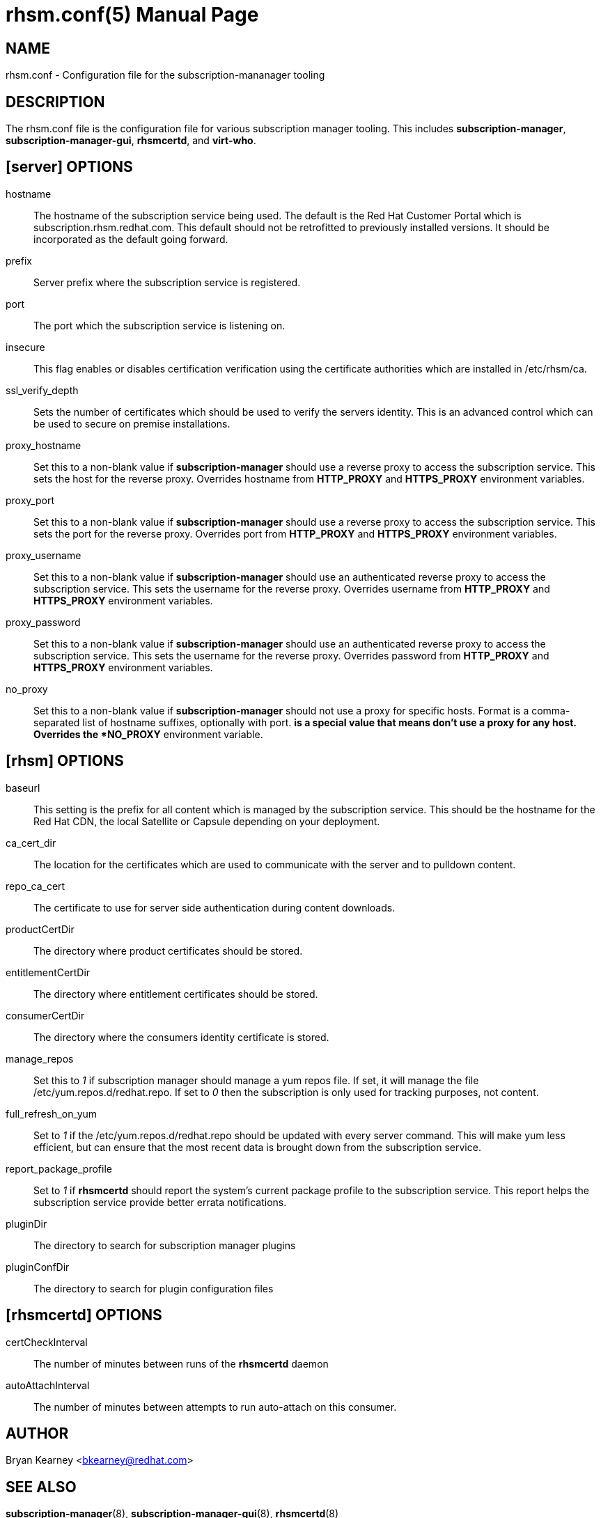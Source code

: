 rhsm.conf(5)
============
:doctype: manpage
:man source:  rhsm.conf


NAME
----
rhsm.conf - Configuration file for the subscription-mananager tooling


DESCRIPTION
-----------
The rhsm.conf file is the configuration file for various subscription
manager tooling. This includes *subscription-manager*,
*subscription-manager-gui*, *rhsmcertd*, and *virt-who*.


[server] OPTIONS
----------------
hostname::
  The hostname of the subscription service being used. The default is the
  Red Hat Customer Portal which is subscription.rhsm.redhat.com.
  This default should not be retrofitted to previously installed versions.
  It should be incorporated as the default going forward.

prefix::
  Server prefix where the subscription service is registered.

port::
  The port which the subscription service is listening on.

insecure::
  This flag enables or disables certification verification using the
  certificate authorities which are installed in /etc/rhsm/ca.

ssl_verify_depth::
  Sets the number of certificates which should be used to verify the
  servers identity. This is an advanced control which can be used to
  secure on premise installations.

proxy_hostname::
  Set this to a non-blank value if *subscription-manager* should use a
  reverse proxy to access the subscription service. This sets the host
  for the reverse proxy. Overrides hostname from *HTTP_PROXY* and
  *HTTPS_PROXY* environment variables.

proxy_port::
  Set this to a non-blank value if *subscription-manager* should use a
  reverse proxy to access the subscription service. This sets the port
  for the reverse proxy. Overrides port from *HTTP_PROXY* and
  *HTTPS_PROXY* environment variables.

proxy_username::
  Set this to a non-blank value if *subscription-manager* should use an
  authenticated reverse proxy to access the subscription service. This
  sets the username for the reverse proxy. Overrides username from
  *HTTP_PROXY* and *HTTPS_PROXY* environment variables.

proxy_password::
  Set this to a non-blank value if *subscription-manager* should use an
  authenticated reverse proxy to access the subscription service. This
  sets the username for the reverse proxy. Overrides password from
  *HTTP_PROXY* and *HTTPS_PROXY* environment variables.

no_proxy::
  Set this to a non-blank value if *subscription-manager* should not use
  a proxy for specific hosts. Format is a comma-separated list of
  hostname suffixes, optionally with port. '*' is a special value that
  means don't use a proxy for any host. Overrides the *NO_PROXY*
  environment variable.

[rhsm] OPTIONS
--------------
baseurl::
  This setting is the prefix for all content which is managed by the
  subscription service. This should be the hostname for the Red Hat CDN,
  the local Satellite or Capsule depending on your deployment.

ca_cert_dir::
  The location for the certificates which are used to communicate with the
  server and to pulldown content.

repo_ca_cert::
  The certificate to use for server side authentication during content
  downloads.

productCertDir::
  The directory where product certificates should be stored.

entitlementCertDir::
  The directory where entitlement certificates should be stored.

consumerCertDir::
  The directory where the consumers identity certificate is stored.

manage_repos::
  Set this to '1' if subscription manager should manage a yum repos file.
  If set, it will manage the file /etc/yum.repos.d/redhat.repo. If set
  to '0' then the subscription is only used for tracking purposes, not
  content.

full_refresh_on_yum::
  Set to '1' if the /etc/yum.repos.d/redhat.repo should be updated with
  every server command. This will make yum less efficient, but can ensure
  that the most recent data is brought down from the subscription service.

report_package_profile::
  Set to '1' if *rhsmcertd* should report the system's current package
  profile to the subscription service. This report helps the subscription
  service provide better errata notifications.

pluginDir::
  The directory to search for subscription manager plugins

pluginConfDir::
  The directory to search for plugin configuration files


[rhsmcertd] OPTIONS
-------------------
certCheckInterval::
  The number of minutes between runs of the *rhsmcertd* daemon

autoAttachInterval::
  The number of minutes between attempts to run auto-attach on this
  consumer.


AUTHOR
------
Bryan Kearney <bkearney@redhat.com>


SEE ALSO
--------
*subscription-manager*(8), *subscription-manager-gui*(8), *rhsmcertd*(8)

RESOURCES
---------
Main web site: http://www.candlepinproject.org/


COPYING
-------
Copyright (c) 2010-2012 Red Hat, Inc. This is licensed  under  the  GNU  General  Public  License,  version  2  (GPLv2).  A  copy  of  this  license  is  available  at  http://www.gnu.org/licenses/old-
licenses/gpl-2.0.txt.


